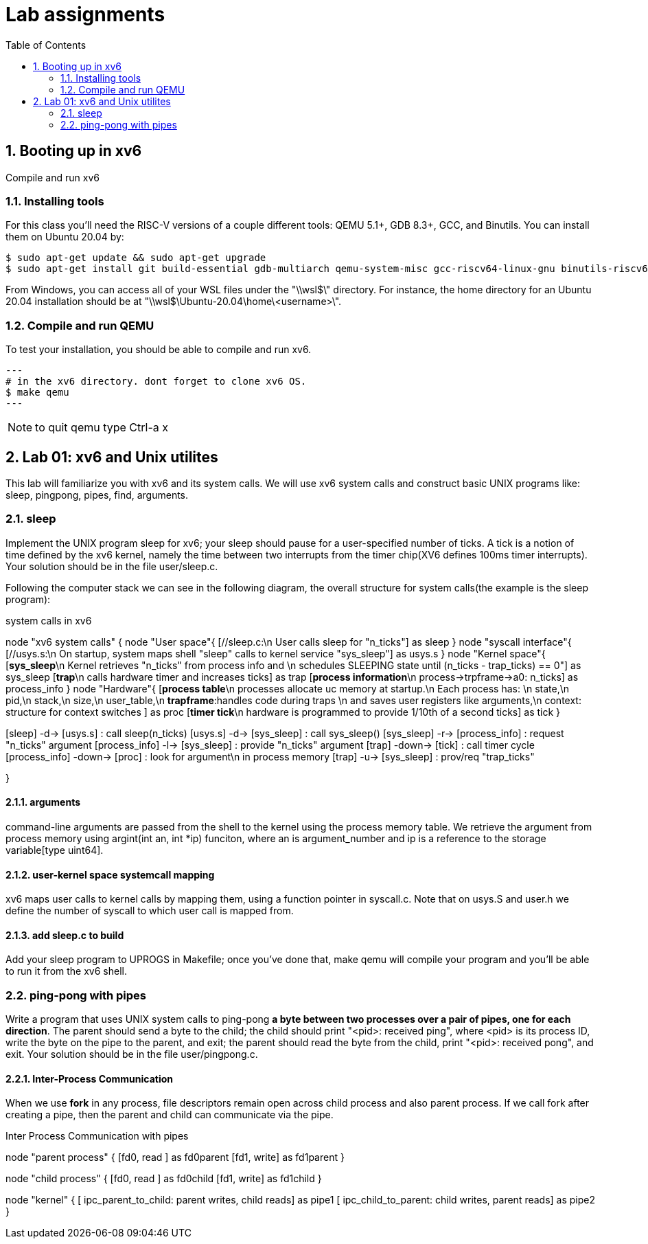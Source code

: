 # Lab assignments
:doctype: article
:encoding: utf-8
:lang: en
:toc: left
:numbered:
:imagesdir: images
:source-language: C

## Booting up in xv6
Compile and run xv6

### Installing tools
For this class you'll need the RISC-V versions of a couple different tools: QEMU 5.1+, GDB 8.3+, GCC, and Binutils. You can install them on Ubuntu 20.04 by:

[source,bash]
----
$ sudo apt-get update && sudo apt-get upgrade
$ sudo apt-get install git build-essential gdb-multiarch qemu-system-misc gcc-riscv64-linux-gnu binutils-riscv64-linux-gnu
----
From Windows, you can access all of your WSL files under the "\\wsl$\" directory. For instance, the home directory for an Ubuntu 20.04 installation should be at "\\wsl$\Ubuntu-20.04\home\<username>\". 

### Compile and run QEMU
To test your installation, you should be able to compile and run xv6.
[source,bash]
---
# in the xv6 directory. dont forget to clone xv6 OS.
$ make qemu
---

NOTE: to quit qemu type Ctrl-a x



## Lab 01: xv6 and Unix utilites
This lab will familiarize you with xv6 and its system calls. We will use xv6 system calls and construct basic UNIX programs like: sleep, pingpong, pipes, find, arguments.


### sleep
Implement the UNIX program sleep for xv6; your sleep should pause for a user-specified number of ticks. A tick is a notion of time defined by the xv6 kernel, namely the time between two interrupts from the timer chip(XV6 defines 100ms timer interrupts). Your solution should be in the file user/sleep.c.

Following the computer stack we can see in the following diagram, the overall structure for system calls(the example is the sleep program):

.system calls in xv6
[uml,file="system_calls_xv6.png"]
--

node "xv6 system calls" {
node "User space"{
    [//sleep.c:\n User calls sleep for "n_ticks"] as sleep
}
node "syscall interface"{
    [//usys.s:\n On startup, system maps shell "sleep" calls to kernel service "sys_sleep"] as usys.s
}
node "Kernel space"{
    [**sys_sleep**\n Kernel retrieves "n_ticks" from process info and \n schedules SLEEPING state until (n_ticks - trap_ticks) == 0"] as sys_sleep
    [**trap**\n calls hardware timer and increases ticks] as trap
    [**process information**\n process->trpframe->a0: n_ticks] as process_info
}
node "Hardware"{
    [**process table**\n processes allocate uc memory at startup.\n Each process has: \n state,\n pid,\n stack,\n size,\n user_table,\n **trapframe**:handles code during traps \n and saves user registers like arguments,\n context: structure for context switches ] as proc
    [**timer tick**\n hardware is programmed to provide 1/10th of a second ticks] as tick
}

[sleep] -d-> [usys.s] : call sleep(n_ticks)
[usys.s] -d-> [sys_sleep] : call sys_sleep()
[sys_sleep] -r-> [process_info] : request "n_ticks" argument
[process_info] -l-> [sys_sleep] : provide "n_ticks" argument
[trap] -down-> [tick] : call timer cycle
[process_info] -down-> [proc] : look for argument\n in process memory 
[trap] -u-> [sys_sleep] : prov/req "trap_ticks"
[sys_sleep] -d-> [trap]  

}
--

#### arguments
command-line arguments are passed from the shell to the kernel using the process memory table. We retrieve the argument from process memory using argint(int an, int *ip) funciton, where an is argument_number and ip is a reference to the storage variable[type uint64].

#### user-kernel space systemcall mapping
xv6 maps user calls to kernel calls by mapping them, using a function pointer in syscall.c. Note that on usys.S and user.h we define the number of syscall to which user call is mapped from.

#### add sleep.c to build
Add your sleep program to UPROGS in Makefile; once you've done that, make qemu will compile your program and you'll be able to run it from the xv6 shell. 



### ping-pong with pipes
Write a program that uses UNIX system calls to ping-pong **a byte between two processes over a pair of pipes, one for each direction**. The parent should send a byte to the child; the child should print "<pid>: received ping", where <pid> is its process ID, write the byte on the pipe to the parent, and exit; the parent should read the byte from the child, print "<pid>: received pong", and exit. Your solution should be in the file user/pingpong.c. 

#### Inter-Process Communication
When we use *fork* in any process, file descriptors remain open across child process and also parent process. If we call fork after creating a pipe, then the parent and child can communicate via the pipe.

.Inter Process Communication with pipes
[uml,file="IPC_pipes.png"]
--
node "parent process" {
[fd0, read ] as fd0parent
[fd1, write] as fd1parent
}

node "child process" {
[fd0, read ] as fd0child
[fd1, write] as fd1child
}

node "kernel" {
[ ipc_parent_to_child: parent writes, child reads] as pipe1
[ ipc_child_to_parent: child writes, parent reads] as pipe2
}

[fd1parent] -d-> [pipe1]
[fd1child] -d-> [pipe2]
[pipe1] -u-> [fd0child]
[pipe2] -u-> [fd0parent]
--


